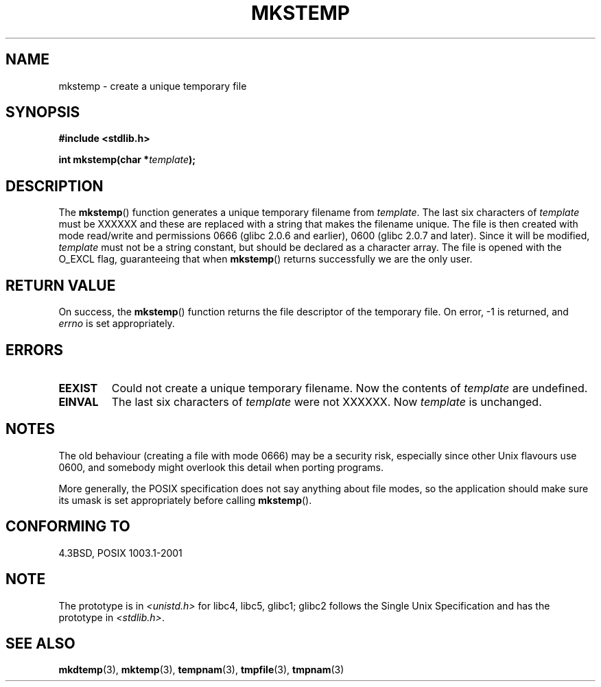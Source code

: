 .\" Copyright 1993 David Metcalfe (david@prism.demon.co.uk)
.\"
.\" Permission is granted to make and distribute verbatim copies of this
.\" manual provided the copyright notice and this permission notice are
.\" preserved on all copies.
.\"
.\" Permission is granted to copy and distribute modified versions of this
.\" manual under the conditions for verbatim copying, provided that the
.\" entire resulting derived work is distributed under the terms of a
.\" permission notice identical to this one.
.\" 
.\" Since the Linux kernel and libraries are constantly changing, this
.\" manual page may be incorrect or out-of-date.  The author(s) assume no
.\" responsibility for errors or omissions, or for damages resulting from
.\" the use of the information contained herein.  The author(s) may not
.\" have taken the same level of care in the production of this manual,
.\" which is licensed free of charge, as they might when working
.\" professionally.
.\" 
.\" Formatted or processed versions of this manual, if unaccompanied by
.\" the source, must acknowledge the copyright and authors of this work.
.\"
.\" References consulted:
.\"     Linux libc source code
.\"     Lewine's _POSIX Programmer's Guide_ (O'Reilly & Associates, 1991)
.\"     386BSD man pages
.\" Modified Sat Jul 24 18:48:48 1993 by Rik Faith (faith@cs.unc.edu)
.\" Modified 980310, aeb
.\" Modified 990328, aeb
.\"
.TH MKSTEMP 3  2001-12-23 "GNU" "Linux Programmer's Manual"
.SH NAME
mkstemp \- create a unique temporary file
.SH SYNOPSIS
.nf
.B #include <stdlib.h>
.sp
.BI "int mkstemp(char *" template );
.fi
.SH DESCRIPTION
The \fBmkstemp\fP() function generates a unique temporary filename
from \fItemplate\fP.  The last six characters of \fItemplate\fP must
be XXXXXX and these are replaced with a string that makes the
filename unique. The file is then created with mode read/write and
permissions 0666 (glibc 2.0.6 and earlier), 0600 (glibc 2.0.7 and later).
Since it will be modified,
.I template
must not be a string constant, but should be declared as a character array.
The file is opened with the O_EXCL flag, guaranteeing that when
.BR mkstemp ()
returns successfully we are the only user.
.SH "RETURN VALUE"
On success, the \fBmkstemp\fP() function returns the file descriptor
of the temporary file.
On error, \-1 is returned, and
.I errno
is set appropriately.
.SH ERRORS
.TP
.B EEXIST
Could not create a unique temporary filename.
Now the contents of \fItemplate\fP are undefined.
.TP
.B EINVAL
The last six characters of \fItemplate\fP were not XXXXXX.
Now \fItemplate\fP is unchanged.
.SH NOTES
The old behaviour (creating a file with mode 0666) may be
a security risk, especially since other Unix flavours use 0600,
and somebody might overlook this detail when porting programs.

More generally, the POSIX specification does not say anything
about file modes, so the application should make sure its umask
is set appropriately before calling
.BR mkstemp ().
.SH "CONFORMING TO"
4.3BSD, POSIX 1003.1-2001
.SH NOTE
The prototype is in
.I <unistd.h>
for libc4, libc5, glibc1; glibc2 follows the Single Unix Specification
and has the prototype in
.IR <stdlib.h> .
.SH "SEE ALSO"
.BR mkdtemp (3),
.BR mktemp (3),
.BR tempnam (3),
.BR tmpfile (3),
.BR tmpnam (3)
